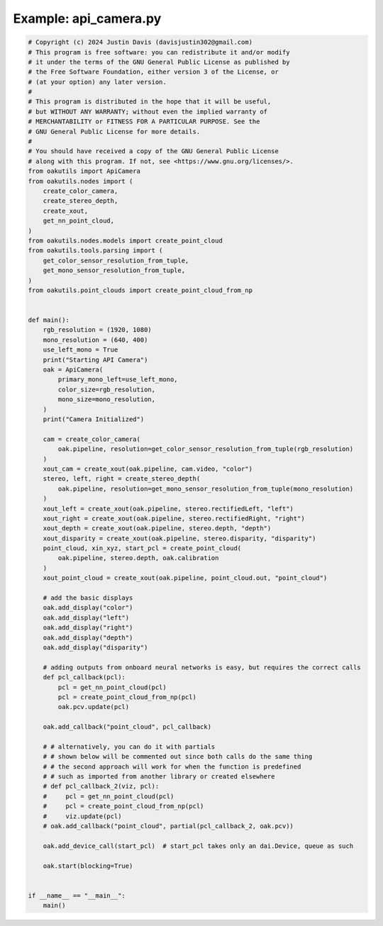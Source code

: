 .. _examples_api_camera:

Example: api_camera.py
======================

.. code-block:: python

	# Copyright (c) 2024 Justin Davis (davisjustin302@gmail.com)
	# This program is free software: you can redistribute it and/or modify
	# it under the terms of the GNU General Public License as published by
	# the Free Software Foundation, either version 3 of the License, or
	# (at your option) any later version.
	#
	# This program is distributed in the hope that it will be useful,
	# but WITHOUT ANY WARRANTY; without even the implied warranty of
	# MERCHANTABILITY or FITNESS FOR A PARTICULAR PURPOSE. See the
	# GNU General Public License for more details.
	#
	# You should have received a copy of the GNU General Public License
	# along with this program. If not, see <https://www.gnu.org/licenses/>.
	from oakutils import ApiCamera
	from oakutils.nodes import (
	    create_color_camera,
	    create_stereo_depth,
	    create_xout,
	    get_nn_point_cloud,
	)
	from oakutils.nodes.models import create_point_cloud
	from oakutils.tools.parsing import (
	    get_color_sensor_resolution_from_tuple,
	    get_mono_sensor_resolution_from_tuple,
	)
	from oakutils.point_clouds import create_point_cloud_from_np
	
	
	def main():
	    rgb_resolution = (1920, 1080)
	    mono_resolution = (640, 400)
	    use_left_mono = True
	    print("Starting API Camera")
	    oak = ApiCamera(
	        primary_mono_left=use_left_mono,
	        color_size=rgb_resolution,
	        mono_size=mono_resolution,
	    )
	    print("Camera Initialized")
	
	    cam = create_color_camera(
	        oak.pipeline, resolution=get_color_sensor_resolution_from_tuple(rgb_resolution)
	    )
	    xout_cam = create_xout(oak.pipeline, cam.video, "color")
	    stereo, left, right = create_stereo_depth(
	        oak.pipeline, resolution=get_mono_sensor_resolution_from_tuple(mono_resolution)
	    )
	    xout_left = create_xout(oak.pipeline, stereo.rectifiedLeft, "left")
	    xout_right = create_xout(oak.pipeline, stereo.rectifiedRight, "right")
	    xout_depth = create_xout(oak.pipeline, stereo.depth, "depth")
	    xout_disparity = create_xout(oak.pipeline, stereo.disparity, "disparity")
	    point_cloud, xin_xyz, start_pcl = create_point_cloud(
	        oak.pipeline, stereo.depth, oak.calibration
	    )
	    xout_point_cloud = create_xout(oak.pipeline, point_cloud.out, "point_cloud")
	
	    # add the basic displays
	    oak.add_display("color")
	    oak.add_display("left")
	    oak.add_display("right")
	    oak.add_display("depth")
	    oak.add_display("disparity")
	
	    # adding outputs from onboard neural networks is easy, but requires the correct calls
	    def pcl_callback(pcl):
	        pcl = get_nn_point_cloud(pcl)
	        pcl = create_point_cloud_from_np(pcl)
	        oak.pcv.update(pcl)
	
	    oak.add_callback("point_cloud", pcl_callback)
	
	    # # alternatively, you can do it with partials
	    # # shown below will be commented out since both calls do the same thing
	    # # the second approach will work for when the function is predefined
	    # # such as imported from another library or created elsewhere
	    # def pcl_callback_2(viz, pcl):
	    #     pcl = get_nn_point_cloud(pcl)
	    #     pcl = create_point_cloud_from_np(pcl)
	    #     viz.update(pcl)
	    # oak.add_callback("point_cloud", partial(pcl_callback_2, oak.pcv))
	
	    oak.add_device_call(start_pcl)  # start_pcl takes only an dai.Device, queue as such
	
	    oak.start(blocking=True)
	
	
	if __name__ == "__main__":
	    main()


